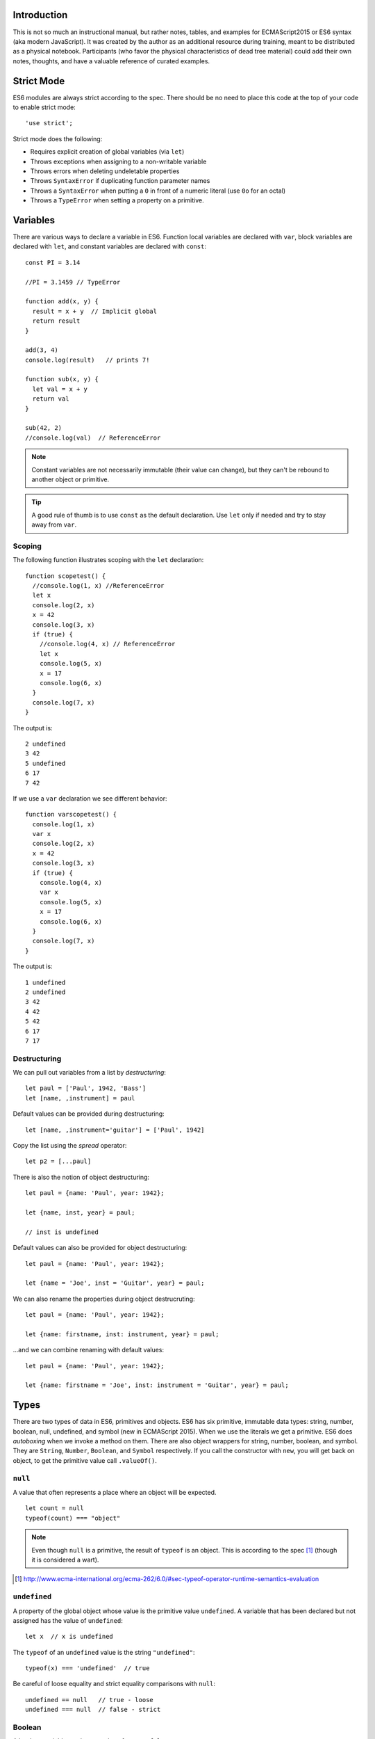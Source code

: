 Introduction
==============

This is not so much an instructional manual, but rather notes, tables, and
examples for ECMAScript2015 or ES6 syntax (aka modern JavaScript). It was
created by the author as an additional resource during training, meant to be
distributed as a physical notebook. Participants (who favor the physical
characteristics of dead tree material) could add their own notes, thoughts, and
have a valuable reference of curated examples.

Strict Mode
=============

ES6 modules are always strict according to the spec. There should be no need to
place this code at the top of your code to enable strict mode::

  'use strict';

Strict mode does the following:

* Requires explicit creation of global variables (via ``let``)
* Throws exceptions when assigning to a non-writable variable
* Throws errors when deleting undeletable properties
* Throws ``SyntaxError`` if duplicating function parameter names
* Throws a ``SyntaxError`` when putting a ``0`` in front of a numeric literal (use ``0o`` for an octal)
* Throws a ``TypeError`` when setting a property on a primitive.

Variables
=============

There are various ways to declare a variable in ES6. Function local variables
are declared with ``var``, block variables are declared with ``let``, and constant
variables are declared with ``const``::

  const PI = 3.14

  //PI = 3.1459 // TypeError

  function add(x, y) {
    result = x + y  // Implicit global
    return result
  }

  add(3, 4)
  console.log(result)   // prints 7!

  function sub(x, y) {
    let val = x + y
    return val
  }

  sub(42, 2)
  //console.log(val)  // ReferenceError

.. note::

  Constant variables are not necessarily immutable (their value can change), but
  they can't be rebound to another object or primitive.

.. tip::

  A good rule of thumb is to use ``const`` as the default declaration. Use
  ``let`` only if needed and try to stay away from ``var``.

Scoping
------------

The following function illustrates scoping with the ``let`` declaration::

  function scopetest() {
    //console.log(1, x) //ReferenceError
    let x
    console.log(2, x)
    x = 42
    console.log(3, x)
    if (true) {
      //console.log(4, x) // ReferenceError
      let x
      console.log(5, x)
      x = 17
      console.log(6, x)
    }
    console.log(7, x)
  }

The output is::

  2 undefined
  3 42
  5 undefined
  6 17
  7 42

If we use a ``var`` declaration we see different behavior::

  function varscopetest() {
    console.log(1, x)
    var x
    console.log(2, x)
    x = 42
    console.log(3, x)
    if (true) {
      console.log(4, x)
      var x
      console.log(5, x)
      x = 17
      console.log(6, x)
    }
    console.log(7, x)
  }

The output is::

  1 undefined
  2 undefined
  3 42
  4 42
  5 42
  6 17
  7 17

Destructuring
-------------

We can pull out variables from a list by *destructuring*:

::

  let paul = ['Paul', 1942, 'Bass']
  let [name, ,instrument] = paul

Default values can be provided during destructuring::

  let [name, ,instrument='guitar'] = ['Paul', 1942]

Copy the list using the *spread* operator::

  let p2 = [...paul]


There is also the notion of object destructuring::

  let paul = {name: 'Paul', year: 1942};

  let {name, inst, year} = paul;

  // inst is undefined


Default values can also be provided for object destructuring::

  let paul = {name: 'Paul', year: 1942};

  let {name = 'Joe', inst = 'Guitar', year} = paul;


We can also rename the properties during object destrucruting::

  let paul = {name: 'Paul', year: 1942};

  let {name: firstname, inst: instrument, year} = paul;


...and we can combine renaming with default values::

  let paul = {name: 'Paul', year: 1942};

  let {name: firstname = 'Joe', inst: instrument = 'Guitar', year} = paul;

Types
===============

There are two types of data in ES6, primitives and objects. ES6 has six
primitive, immutable data types: string, number, boolean, null, undefined, and
symbol (new in ECMAScript 2015). When we use the literals we get a primitive.
ES6 does *autoboxing* when we invoke a method on them. There are also object
wrappers for string, number, boolean, and symbol. They are ``String``, ``Number``,
``Boolean``, and ``Symbol`` respectively. If you call the constructor with ``new``,
you will get back on object, to get the primitive value call ``.valueOf()``.

``null``
----------

A value that often represents a place where an object will be expected.

::

   let count = null
   typeof(count) === "object"


.. note::

  Even though ``null`` is a primitive, the result of ``typeof`` is an object. This
  is according to the spec [#]_ (though it is considered a wart).

.. [#] http://www.ecma-international.org/ecma-262/6.0/#sec-typeof-operator-runtime-semantics-evaluation

``undefined``
----------------

A property of the global object whose value is the primitive value
``undefined``. A variable that has been declared but not assigned has the value
of ``undefined``::

  let x  // x is undefined

The ``typeof`` of an ``undefined`` value is the string ``"undefined"``::

  typeof(x) === 'undefined'  // true

Be careful of loose equality and strict equality comparisons with ``null``::

  undefined == null   // true - loose
  undefined === null  // false - strict



Boolean
----------

A boolean variable can have a value of ``true`` or ``false``.

We can coerce other values to booleans with the ``Boolean`` wrapper. Most values are truthy:


.. raw:: latex

   \Needspace{5\baselineskip}



..  longtable: format: {>{\hangindent=1em\hangafter=1\raggedright\arraybackslash }p{.6\textwidth} >{\hangindent=1em\hangafter=1\raggedright\arraybackslash }p{.3\textwidth}}

.. list-table:: Truthy and Falsey values
  :header-rows: 1

  * - Truthy
    - Falsey
  * - ``true``
    - ``false``
  * - Most objects
    - ``null``
  * -  ``1``
    - ``0`` or ``-0``
  * - ``"string"``
    - ``""`` (empty string)
  * - ``[]`` (empty list)
    -
  * - ``{}`` (empty object)
    -
  * - ``Boolean(new Boolean(false))``
    -

Note calling ``new Boolean(obj)`` (ie as a constructor) returns a ``Boolean``
object, whereas calling ``Boolean(obj)`` (as if it were a function) returns a
primitive ``true`` or ``false``. Also, note that coercing any object to a
boolean coerces to ``true``, even if the internal value was ``false``.

A common technique to get primitive boolean values is to use a *double negation*
rather than using ``Boolean``. This is not necessary in an ``if`` statement. But,
if you want to create a variable that holds a boolean value (or return one),
this trick can come in handy. The ``!`` (not operator) coerces the value to a
negated boolean, so if we apply it again, we should get the correct boolean
value::

  "" == false    // true
  "" === false   // false
  !!"" == false  // true
  !!"" === false // true



.. section 19.3


..  longtable: format: {p{.4\textwidth} p{.5\textwidth}}

.. list-table:: Boolean Properties
  :header-rows: 1

  * - Property
    - Description
  * - ``Boolean.length``
    - ``1``
  * - ``Boolean.prototype``
    - The ``Boolean`` prototype

..  longtable: format: {p{.4\textwidth} p{.5\textwidth}}


..  longtable: format: {>{\hangindent=1em\hangafter=1\raggedright\arraybackslash }p{.4\textwidth} >{\hangindent=1em\hangafter=1\raggedright\arraybackslash }p{.5\textwidth}}

.. list-table:: Boolean Prototype Methods
  :header-rows: 1

  * - Method
    - Description
  * - ``b.p.constructor()``
    - The ``Boolean`` object
  * - ``b.p.toString()``
    - String with value ``"true"`` or ``"false"``
  * - ``b.p.valueOf()``
    - Primitive boolean value

Objects
------

ES6 adds the ability to have object keys created from variable names::

  const name = 'Paul'
  const person = { name }  // like name: 'Paul'

If we want to include properties in another object, we can do a shallow *spread*::

  const p2 = { ...person, copy: true }

In addition there is support for *computed property keys*::

  const inst = 'Guitar'
  const person = {
    // like playsGuitar: true
    ['plays' + inst]: true
  }

There is also a shorthand for *method definition*::

  const account = {
     amount: 100,
     // old style
     add: function(amt) {
        this.amount += amt
     },
     // shorthand, no function
     remove(amt) {
      this.amount -= amt
     }
  }

Typically we would wrap these in a function to create the object::

  function getAccount(amount) {
    return {
       amount,
       add(amt) {
          this.amount += amt
       },
       // shorthand, no function
       remove(amt) {
        this.amount -= amt
       }
    }
  }

We can also define properties in an object::

  function getAccount(amount) {
    return {
       _amount: amount,
       get amount() {
         return this._amount
       },
       set amount(val) {
         this._amount = val
       }
    }
  }


``Object`` can be called as a constructor (with ``new``) and as a function. Both
behave the same and wrap what they were called with with an object.

Using the methods ``Object.defineProperties`` and ``Object.defineProperty``, we can set
properties using *data descriptors* or *accessor descriptors*.

An accessor descriptor allows us to create functions
(``get`` and ``set``) to define member access.  It looks like this::

  {
    configurable: false, // default
    enumerable: false,   // default
    get: getFunc, // function to get prop, default undefined
    set: setFunc, // function to set prop, default undefined
  }

A data descriptor allows us to create a value for a property and to set whether it is writeable.
It looks like this::

  {
    configurable: false, // default
    enumerable: false,   // default
    value: val           // default undefined
    writeable: false,    // default
  }

If ``configurable`` has the value of ``false``, then no value besides
``writeable`` can be changed with ``Object.defineProperty``. Also, the property
cannot be deleted.

The ``enumerable`` property determines if the property shows up in
``Object.keys()`` or a ``for ... in`` loop.

An example of a accessor descriptor::


  function Person(fname) {
    let name = fname;
    Object.defineProperty(this, 'name', {
      get: function() {
        // if you say this.name here
        // you will blow the stack
        if (name === 'Richard') {
          return 'Ringo';
        }
        return name;
    },
      set: function(n) {
        name = n
      }
    });
  }

  let p = new Person('Richard');

  console.log(p.name);  // writes 'Ringo'
  p.name = 'Fred';
  console.log(p.name);  // writes 'Fred'

These can be specified on classes as well::

  class Person {
    constructor(name) {
      this.name = name;
      Object.defineProperty(this, 'name', {
        get: function() {
          // if you say this.name here
          // you will blow the stack
          if (name === 'Richard') {
            return 'Ringo';
          }
          return name;
        },
        set: function(n) {
          name = n
        }
      });
    }
  }

The following tables list the properties of an object.

.. section 19.1

..  longtable: format: {>{\hangindent=1em\hangafter=1\raggedright\arraybackslash }p{.5\textwidth} >{\hangindent=1em\hangafter=1\raggedright\arraybackslash }p{.4\textwidth}}

.. list-table:: Object Properties
  :header-rows: 1

  * - Property
    - Description
  * - ``Object.prototype``
    - The objects prototype
  * - ``Object.prototype.__proto__``
    - value: ``null``

..  longtable: format: {p{.4\textwidth} p{.5\textwidth}}

..  longtable: format: {>{\hangindent=1em\hangafter=1\raggedright\arraybackslash }p{.5\textwidth} >{\hangindent=1em\hangafter=1\raggedright\arraybackslash }p{.4\textwidth}}

.. list-table:: Object Methods
  :header-rows: 1

  * - Method
    - Description
  * - ``Object.assign(target, ...sources)``
    - Copy properties from ``sources`` into ``target``
  * - ``Object.create(obj, [prop])``
    - Create a new object with ``prototype`` of ``obj`` and properties from ``prop``
  * - ``Object.defineProperties( obj, prop)``
    - Update properties of ``obj`` from ``prop``
  * - ``Object.defineProperty( obj, name, desc)``
    - Create a property named ``name`` on ``obj`` with descriptor ``desc``
  * - ``Object.freeze(obj)``
    - Prevents future changes to properties (adding of removing) of ``obj``. Strict mode throws errors, otherwise silent failure when trying to tweak properties later
  * - ``Object.getOwnProperty Descriptor(obj, name)``
    - Get the descriptor for ``name`` on ``obj``. Can't be in prototype chain.
  * - ``Object.getOwnProperty Descriptors( obj)``
    - Enumerate descriptors on ``obj`` that aren't in prototype chain.
  * - ``Object.getOwnProperty Names(obj)``
    - Return array of string of string properties found on ``obj`` that aren't in prototype chain
  * - ``Object.getOwnProperty Symbols(obj)``
    - Return array of symbols of symbol properties found on ``obj`` that aren't in prototype chain
  * - ``Object.getPrototypeOf( obj)``
    - Return the prototype of ``obj``
  * - ``Object.is(a, b)``
    - Boolean whether the values are the same. Doesn't coerce like ``==``. Also, unlike ``===``, doesn't treat ``-0`` equal to ``+0``, or ``NaN`` not equal to ``NaN``.
  * - ``Object.isExtensible(obj)``
    - Boolean whether the object can have properties added
  * - ``Object.isFrozen(obj)``
    - Boolean whether the object is frozen (frozen is also sealed and non-extensible)
  * - ``Object.isSealed(obj)``
    - Boolean whether the object is sealed (non-extensible, non-removable, but potentially writeable)
  * - ``Object.keys(obj)``
    - Enumerable properties given in ``for ... in`` loop that are not in prototype chain
  * - ``Object.preventExtensions( obj)``
    - No new properties directly (can be added to prototype), but can remove them
  * - ``Object.seal(obj)``
    - Prevent change of properties on an object. Note that the values can change.
  * - ``Object.setPrototypeOf(obj, proto)``
    - Set the ``prototype`` property of an object

..  longtable: format: {p{.4\textwidth} p{.5\textwidth}}
..  longtable: format: {>{\hangindent=1em\hangafter=1\raggedright\arraybackslash }p{.5\textwidth} >{\hangindent=1em\hangafter=1\raggedright\arraybackslash }p{.4\textwidth}}

.. list-table:: Object Prototype Methods
  :header-rows: 1

  * - Method
    - Description
  * - ``o.p.constructor()``
    - The ``Object`` constructor
  * - ``o.p.hasOwnProperty(prop)``
    - Boolean whether ``prop`` is a direct property of ``o`` (not in prototype chain)
  * - ``o.p.isPrototypeOf(obj)``
    - Boolean whether ``o`` exists in ``obj``'s prototype chain
  * - ``o.p.propertyIs Enumerable(property)``
    - Boolean whether property is enumerable
  * - ``o.p.toLocaleString()``
    - A string representing the object in locale
  * - ``o.p.toString()``
    - A string representing the object
  * - ``o.p.valueOf()``
    - Return primitive value


Numbers
========

``NaN``
---------

``NaN`` is a global property to represent *not a number*. This is the result of certain math failures,
such as the square root of a negative number. The function ``isNaN`` will test whether a value is ``NaN``.

``Infinity``
---------------

``Infinity`` is a global property to represent a very large number. There is also ``-Infinity`` for for a very large negative values.


You can specify whole number literals as integers, hex, octal, or binary numbers. There is also support
for creating float values. See the number types table.

..  longtable: format: {r l}

.. table:: Number types


  ================ ===========================
  Type             Example
  ================ ===========================
  Integer          ``14``
  Integer (Hex)    ``0xe``
  Integer (Octal)  ``0o16``
  Integer (Binary) ``0b1110``
  Float            ``14.0``
  Float            ``1.4e1``
  ================ ===========================

Called as a constructor (``new Number(obj)``), will return a ``Number`` object.
When called as a function (without ``new``), it will perform a type conversion to the primitive.

..  longtable: format: {>{\hangindent=1em\hangafter=1\raggedright\arraybackslash }p{.5\textwidth} >{\hangindent=1em\hangafter=1\raggedright\arraybackslash }p{.4\textwidth}}

.. list-table:: Number Properties
  :header-rows: 1

  * - Property
    - Description
  * - ``Number.EPSILON``
    - Smallest value between numbers ``2.220446049250313e-16``
  * - ``Number.MAX_SAFE_INTEGER``
    - Largest integer ``9007199254740991`` (``2^53 - 1``)
  * - ``Number.MAX_VALUE``
    - Largest number ``1.7976931348623157e+308``
  * - ``Number.MIN_SAFE_INTEGER``
    - Most negative integer ``-9007199254740991`` (``-(2^53 - 1)``)
  * - ``Number.MIN_VALUE``
    - Smallest number ``5e-324``
  * - ``Number.NEGATIVE_INFINITY``
    - Negative overflow ``-Infinity``
  * - ``Number.NaN``
    - Not a number value ``NaN``
  * - ``Number.POSITIVE_INFINITY``
    - Positive overflow
  * - ``Number.name``
    - value: ``Number``
  * - ``Number.prototype``
    - Prototype for ``Number`` constructor

..  longtable: format: {p{.4\textwidth} p{.5\textwidth}}

..  longtable: format: {>{\hangindent=1em\hangafter=1\raggedright\arraybackslash }p{.4\textwidth} >{\hangindent=1em\hangafter=1\raggedright\arraybackslash }p{.5\textwidth}}

.. list-table:: Number Methods
  :header-rows: 1

  * - Method
    - Description
  * - ``n.isFinite(val)``
    - Test if ``val`` is finite
  * - ``n.isInteger(val)``
    - Test if ``val`` is integer
  * - ``n.isNaN(val)``
    - Test if ``val`` is ``NaN``
  * - ``n.isSafeInteger(val)``
    - Test if ``val`` is integer between safe values
  * - ``n.parseFloat(s)``
    - Convert string, ``s`` to number (or ``NaN``)
  * - ``n.parseInt(s, [radix])``
    - Convert string, ``s`` to integer (or ``NaN``) for given base (``radix``)




..  longtable: format: {>{\hangindent=1em\hangafter=1\raggedright\arraybackslash }p{.5\textwidth} >{\hangindent=1em\hangafter=1\raggedright\arraybackslash }p{.4\textwidth}}

.. list-table:: Number Prototype Methods
  :header-rows: 1

  * - Method
    - Description
  * - ``n.p.constructor()``
    -
  * - ``n.p.toExponential( [numDigits])``
    - Return a string in exponential notation with ``numDigits`` of precision
  * - ``n.p.toFixed([digits])``
    - Return a string in fixed-point notation with ``digits`` of precision
  * - ``n.p.toLocaleString([locales, [options]])``
    - Return a string representation in locale sensitive notation
  * - ``n.p.toPrecision([numDigits])``
    - Return a string in fixed-point or exponential notation with ``numDigits`` of precision
  * - ``n.p.toString([radix])``
    - Return a string representation. ``radix`` can be between ``2`` and ``36`` for indicating the base
  * - ``n.p.valueOf()``
    - Return the primitive value of the number



``Math`` Library
------------------

ES6 has a built-in math library to perform common operations.

..  longtable: format: {>{\hangindent=1em\hangafter=1\raggedright\arraybackslash }p{.3\textwidth} >{\hangindent=1em\hangafter=1\raggedright\arraybackslash }p{.6\textwidth}}

.. list-table:: Math Properties
  :header-rows: 1

  * - Property
    - Description
  * - ``Math.E``
    - value: ``2.718281828459045``
  * - ``Math.LN10``
    - value: ``2.302585092994046``
  * - ``Math.LN2``
    - value: ``0.6931471805599453``
  * - ``Math.LOG10E``
    - value: ``0.4342944819032518``
  * - ``Math.LOG2E``
    - value: ``1.4426950408889634``
  * - ``Math.PI``
    - value: ``3.141592653589793``
  * - ``Math.SQRT1_2``
    - value: ``0.7071067811865476``
  * - ``Math.SQRT2``
    - value: ``1.4142135623730951``

..  longtable: format: {>{\hangindent=1em\hangafter=1\raggedright\arraybackslash }p{.3\textwidth} >{\hangindent=1em\hangafter=1\raggedright\arraybackslash }p{.6\textwidth}}

.. list-table:: Math Methods
  :header-rows: 1

  * - Method
    - Description
  * - ``Math.abs(n)``
    - Compute absolute value
  * - ``Math.acos(n)``
    - Compute arccosine
  * - ``Math.acosh(n)``
    - Compute hyperbolic arccosine
  * - ``Math.asin(n)``
    - Compute arcsine
  * - ``Math.asinh(n)``
    - Compute hyperbolic arcsine
  * - ``Math.atan(n)``
    - Compute arctangent
  * - ``Math.atan2(y, x)``
    - Compute arctangent of quotient
  * - ``Math.atanh(n)``
    - Compute hyperbolic arctangent
  * - ``Math.cbrt(n)``
    - Compute cube root
  * - ``Math.ceil(n)``
    - Compute the smallest integer larger than ``n``
  * - ``Math.clz32(n)``
    - Compute count of leading zeros
  * - ``Math.cos(n)``
    - Compute cosine
  * - ``Math.cosh(n)``
    - Compute hyperbolic cosine
  * - ``Math.exp(x)``
    - Compute e to the x
  * - ``Math.expm1(x)``
    - Compute e to the x minux 1
  * - ``Math.floor(n)``
    - Compute largest integer smaller than ``n``
  * - ``Math.fround(n)``
    - Compute nearest float
  * - ``Math.hypot(x, [y], [...)``
    - Compute hypotenuse (square root of sums)
  * - ``Math.imul(x, y)``
    - Compute integer product
  * - ``Math.log(n)``
    - Compute natural log
  * - ``Math.log10(n)``
    - Compute log base 10
  * - ``Math.log1p(n)``
    - Compute natural log of 1 + ``n``
  * - ``Math.log2(n)``
    - Compute log base 2
  * - ``Math.max(...)``
    - Compute maximum
  * - ``Math.min(...)``
    - Compute minimum
  * - ``Math.pow(x, y)``
    - Compute x to the y power
  * - ``Math.random()``
    - Random number between 0 and 1
  * - ``Math.round(n)``
    - Compute nearest integer
  * - ``Math.sign(n)``
    - Return ``-1``, ``0``, or ``1`` for negative, zero, or positive value of ``n``
  * - ``Math.sin(n)``
    - Compute sine
  * - ``Math.sinh(n)``
    - Compute hyperbolic sine
  * - ``Math.sqrt(n)``
    - Compute square root
  * - ``Math.tan(n)``
    - Compute tangent
  * - ``Math.tanh(n)``
    - Compute hyperbolic tangent
  * - ``Math.trunc(b)``
    - Compute integer value without decimal

Built-in Types
==============

Strings
-------

ES6 strings are series of UTF-16 code units. A string literal can be created with single or double quotes::

  let n1 = 'Paul'
  let n2 = "John"

To make long strings you can use to backslash to signify that the string continues on the following line::

  let longLine = "Lorum ipsum \
  fooish bar \
  the end"

Alternatively the ``+`` operator allows for string concatenation::

  let longLine = "Lorum ipsum " +
  "fooish bar " +
  "the end"


Template Strings
----------------

Using backticks, you can create *template strings*. These allow for interpolation::

  let name = 'Paul';
  let instrument = 'bass';

  var `Name: ${name} plays: ${instrument}`

Note that template strings can be multi-line::

  `Starts here
  and ends here`

Raw Strings
-----------

If you need strings with backslashes in them, you can escape the backslash with
a backslash (``/``) or you can use *raw* strings::

  String.raw `This is a backslash: \
  and this is the newline character: \n`

Methods
-------


.. section 21.1

..  longtable: format: {>{\hangindent=1em\hangafter=1\raggedright\arraybackslash }p{.3\textwidth} >{\hangindent=1em\hangafter=1\raggedright\arraybackslash }p{.6\textwidth}}

.. list-table:: String Properties
  :header-rows: 1

  * - Property
    - Description
  * - ``String.length``
    - value: ``1``
  * - ``String.name``
    - value: ``String``
  * - ``String.prototype``
    - Prototype for ``String`` constructor

..  longtable: format: {>{\hangindent=1em\hangafter=1\raggedright\arraybackslash }p{.5\textwidth} >{\hangindent=1em\hangafter=1\raggedright\arraybackslash }p{.4\textwidth}}

.. list-table:: Static String Methods
  :header-rows: 1

  * - Method
    - Description
  * - ``String.fromCharCode(n1, ...)``
    - Return string containing characters from Unicode values ``n1``
  * - ``String.fromCodePoint(n1, ...)``
    - Return string containing characters from Unicode points ``n1``
  * - ``String.raw``
    - Create a raw template string (follow this by your string surrounded by back ticks)


..  longtable: format: {>{\hangindent=1em\hangafter=1\raggedright\arraybackslash }p{.4\textwidth} >{\hangindent=1em\hangafter=1\raggedright\arraybackslash }p{.5\textwidth}}

.. list-table:: String Prototype Methods
  :header-rows: 1

  * - Method
    - Description
  * - ``s.p.anchor(aName)``
    - Return ``<a name="aName">s</a>``
  * - ``s.p.big()``
    - Return ``<big>s</big>``
  * - ``s.p.blink()``
    - Return ``<blink>s</blink>``
  * - ``s.p.bold()``
    - Return ``<b>s</b>``
  * - ``s.p.charAt(idx)``
    - Return string with character at ``idx``. Empty string if invalid index
  * - ``s.p.charCodeAt(idx)``
    - Return integer between 0 and 65535 for the UTF-16 code. ``NaN`` if invalid index
  * - ``s.p.codePointAt(idx)``
    - Return integer value for Unicode code point. ``undefined`` if invalid index
  * - ``s.p.concat(s1, ...)``
    - Return concatenation of strings
  * - ``s.p.constructor()``
    - String constructor
  * - ``s.p.endsWith(sub, [length])``
    - Boolean if ``s`` (limited to ``length`` size) ends with ``sub``
  * - ``s.p.fixed()``
    - Return ``<tt>s</tt>``
  * - ``s.p.fontcolor(c)``
    - Return ``<font color="c">s</font>``
  * - ``s.p.fontsize(num)``
    - Return ``<font size="num">s</font>``
  * - ``s.p.includes(sub, [start])``
    - Boolean if ``sub`` found in ``s`` from ``start``
  * - ``s.p.indexOf(sub, [start])``
    - Index of ``sub`` in ``s`` starting from ``start``. ``-1`` if not found
  * - ``s.p.italics()``
    - Return ``<i>s</i>``
  * - ``s.p.lastIndexOf(sub, start)``
    - Return index of ``sub`` starting from rightmost ``start`` characters (default ``+Infinity``). ``-1`` if not found
  * - ``s.p.link(url)``
    - Return ``<a href="url">s</a>``
  * - ``s.p.localeCompare( other, [locale, [option])``
    - Return ``-1``, ``0``, or ``1`` ``s`` comes before ``other``, is equal to, or after
  * - ``s.p.match(reg)``
    - Return an array with the whole match in index 0, remaining entries correspond to parentheses
  * - ``s.p.normalize([unf])``
    - Return the Unicode Normalization Form of a string. ``unf`` can be ``"NFC"``, ``"NFD"``, ``"NFKC"``, or ``"NFKD"``
  * - ``s.p.repeat(num)``
    - Return ``s`` concatenated with itself ``num`` times
  * - ``s.p.replace(this, that)``
    - Return a new string with replacing ``this`` with ``that``. ``this`` can be a regular expression or a string. ``that``
      can be a string or a function that takes ``match``, a parameter for every parenthesized match, an index offset for the
      match, and the original string. It returns a new value.
  * - ``s.p.search(reg)``
    - Return the index where the regular expression first matches ``s`` or ``-1``
  * - ``s.p.slice(start, [end])``
    - Return string sliced at half open interval including ``start`` and up to be not including ``end``. Negative values mean
      ``s.length - val``
  * - ``s.p.small()``
    - Return ``<small>s</small>``
  * - ``s.p.split([sep, [limit]])``
    - Return array with string broken into substrings around ``sep``. ``sep`` may be a regular expression. ``limit`` determines the number of splits in the result. If the regular expression contains parentheses, then the matched portions are also included in the result. Use ``s.join`` to undo
  * - ``s.p.startsWith(sub, [pos])``
    - Boolean if ``s`` (beginning at ``pos`` index) starts with ``sub``
  * - ``s.p.strike()``
    - Return ``<string>s</strike>``
  * - ``s.p.sub()``
    - Return ``<sub>s</sub>``
  * - ``s.p.substr(pos, [length])``
    - Return substring starting at ``pos`` index (can be negative). ``length`` is the number of characters to include.
  * - ``s.p.substring(start, [end])``
    - Return slice of string including ``start`` going up to be not including ``end`` (half-open). Negative values not allowed.
  * - ``s.p.sup()``
    - Return ``<sup>s</sup>``
  * - ``s.p.toLocaleLowerCase()``
    - Return lower case value according to local
  * - ``s.p.toLocaleUpperCase()``
    - Return upper case value according to local
  * - ``s.p.toLowerCase()``
    - Return lower case value
  * - ``s.p.toString()``
    - Return string representation
  * - ``s.p.toUpperCase()``
    - Return upper case value
  * - ``s.p.trim()``
    - Return string with leading and trailing whitespace removed
  * - ``s.p.trimLeft()``
    - Return string with leading whitespace removed
  * - ``s.p.trimRight()``
    - Return string with trailing whitespace removed
  * - ``s.p.valueOf()``
    - Return primitive value of string representation
  * - ``s.p[@@iterator]()``
    - Return an iterator for the string. Calling ``.next()`` on the iterator returns code points

.. note::

  Many of the HTML generating methods create markup that is not compatible with HTML5.



Arrays
------

ES6 arrays can be created with the literal syntax or by calling the ``Array`` constructor::

  let people = ['Paul', 'John', 'George']
  people.push('Ringo')

Arrays need not be dense::

  people[6] = 'Billy'

  console.log(people)
  //["Paul", "John", "George", "Ringo", 6: "Billy"]

The ``indexOf`` method is useful for checking membership on arrays::

  people.indexOf('Yoko')   // -1

If we need the index number during iteration, the ``entries`` method gives us a list of index, item pairs::

  for (let [i, name] of people.entries()) {
    console.log(`${i} - ${name}`);
  }

  // Output
  // 0 - Paul
  // 1 - John
  // 2 - George
  // 3 - Ringo
  // 4 - undefined
  // 5 - undefined
  // 6 - Billy

We can do index operations on arrays::

  let paul = people[0];

Note that index operations do not support negative index values::

  people[-1]; // undefined, not Billy

In ES6 we can subclass ``Array``::

  class PostiveArray extends Array {
    push(val) {
      if (val >  0) {
        super(val);
      }
    }
  }


You can *slice* arrays using the ``slice`` method. Note that the slice returns an array, even
if it has a single item. Note that the ``slice`` method can take negative indices::

  people.slice(1, 2)  // ['John']
  people.slice(-1)    // ['Billy']
  people.slice(3)     // ["Ringo", undefined × 2, "Billy"]


..  longtable: format: {p{.4\textwidth} p{.5\textwidth}}

..  longtable: format: {>{\hangindent=1em\hangafter=1\raggedright\arraybackslash }p{.4\textwidth} >{\hangindent=1em\hangafter=1\raggedright\arraybackslash }p{.5\textwidth}}

.. list-table:: Array Properties
  :header-rows: 1

  * - Property
    - Description
  * - ``Array.length``
    - value: ``1``
  * - ``Array.name``
    - value: ``Array``
  * - ``Array.prototype``
    - Prototype for ``Array`` constructor

..  longtable: format: {p{.4\textwidth} p{.5\textwidth}}

..  longtable: format: {>{\hangindent=1em\hangafter=1\raggedright\arraybackslash }p{.4\textwidth} >{\hangindent=1em\hangafter=1\raggedright\arraybackslash }p{.5\textwidth}}

.. list-table:: Array Methods
  :header-rows: 1

  * - Method
    - Description
  * - ``Array.from(iter, [func, [this]])``
    - Return a new ``Array`` from an iterable. ``func`` will be called on every item. ``this`` is a value to use for ``this`` when executing ``func``.
  * - ``Array.isArray(item)``
    - Return boolean if ``item`` is an ``Array``
  * - ``Array.of(val, [..., valN])``
    - Return ``Array`` with values. Integer values are inserted, whereas ``Array(3)``, creates an ``Array`` with three slots.

..  longtable: format: {p{.4\textwidth} p{.5\textwidth}}

..  longtable: format: {>{\hangindent=1em\hangafter=1\raggedright\arraybackslash }p{.4\textwidth} >{\hangindent=1em\hangafter=1\raggedright\arraybackslash }p{.5\textwidth}}

.. list-table:: Array Prototype Methods
  :header-rows: 1

  * - Method
    - Description
  * - ``a.p.concat(val, [..., valN])``
    - Return a new ``Array``, with values inserted. If value is array, the items are appended
  * - ``a.p.copyWithin(target, [start, [end]])``
    - Return ``a`` mutated with items from ``start`` to ``end`` shallow copied into index ``target``
  * - ``a.p.entries()``
    - Return array iterator
  * - ``a.p.every(func, [this])``
    - Return boolean if ``func(item, [idx, [a]])`` is true for every item in array (``idx`` is the index, and ``a`` is the array). ``this`` is the value of ``this`` for the function
  * - ``a.p.fill(val, [start, [end]])``
    - Return ``a`` mutated, with ``val`` inserted from ``start`` index up to but not including ``end`` index. Index values may be negative
  * - ``a.p.filter(func, [this])``
    - Return a new array of items from ``a`` where predicate ``func(item, [idx, [a]])`` is true. ``this`` is the value of ``this`` for the function
  * - ``a.p.find(func, [this])``
    - Return first item (or ``undefined``) from ``a`` where predicate ``func(item, [idx, [a]])`` is true. ``this`` is the value of ``this`` for the function
  * - ``a.p.findIndex(func, [this])``
    - Return first index (or ``-1``) from ``a`` where predicate ``func(item, [idx, [a]])`` is true. ``this`` is the value of ``this`` for the function
  * - ``a.p.forEach(func, [this])``
    - Return ``undefined``. Apply ``func(item, [idx, [a]])`` to every item of ``a``. ``this`` is the value of ``this`` for the function
  * - ``a.p.includes(val, [start])``
    - Return a boolean if ``a`` contains ``val`` starting from ``start`` index
  * - ``a.p.indexOf(val, [start])``
    - Return first index (or ``-1``) of ``val`` in ``a``, starting from ``start`` index
  * - ``a.p.join([sep])``
    - Return string with ``sep`` (default ``','``) inserted between items
  * - ``a.p.keys()``
    - Return iterator of index values (doesn't skip sparse values)
  * - ``a.p.lastIndexOf(val, [start])``
    - Return last index (or ``-1``) of ``val`` in ``a``, searching backwards from ``start`` index
  * - ``a.p.map(func, [this])``
    - Return new array with ``func(item, [idx, [a]])`` called on every item of ``a``. ``this`` is the value of ``this`` for the function
  * - ``a.p.pop()``
    - Return last item (or ``undefined``) of ``a`` (mutates ``a``)
  * - ``a.p.push(val, [..., valN])``
    - Return new length of ``a``. Add values to end of ``a``
  * - ``a.p.reduce(func, [init])``
    - Return results of reduction. Call ``func(accumulator, val, idx, a)`` for every item. If ``init`` is provided, ``accumulator`` is set to it initially, otherwise ``accumulator`` is first item of ``a``.
  * - ``a.p.reduceRight(func, [init])``
    - Return results of reduction applied backwards
  * - ``a.p.reverse()``
    - Return and mutate ``a`` in reverse order
  * - ``a.p.shift()``
    - Return and remove first item from ``a`` (mutates ``a``)
  * - ``a.p.slice([start, [end]])``
    - Return shallow copy of ``a`` from ``start`` up to but not including ``end``. Negative index values allowed
  * - ``a.p.some(func, [this])``
    - Return boolean if ``func(item, [idx, [a]])`` is true for any item in array (``idx`` is the index, and ``a`` is the array). ``this`` is the value of ``this`` for the function
  * - ``a.p.sort([func])``
    - Return and mutate sorted ``a``. Can use ``func(a, b)`` which returns ``-1``, ``0``, or ``1``
  * - ``a.p.splice(start, [deleteCount, [item1, ..., itemN]])``
    - Return array with deleted objects. Mutate ``a`` at index ``start``, remove ``deleteCount`` items, and insert ``items``.
  * - ``a.p.toLocaleString( [locales, [options]])``
    - Return a string representing array in locales
  * - ``a.p.toString()``
    - Return a string representing array in locales
  * - ``a.p.unshift([item1, ... itemN])``
    - Return length of ``a``. Mutate ``a`` by inserting elements in front of ``a``. (Will be in same order as appearing in call)
  * - ``a.p.values()``
    - Return iterator with items in ``a``

ArrayBuffers
------------

An ``ArrayBuffer`` holds generic byte based data. To manipulate the contents, we
point a view (typed arrays or data views) at certain locations::

  let ab = new ArrayBuffer(3)
  let year = new Uint16Array(ab, 0, 1)
  let age = new Uint8Array(ab, 2, 1)
  year[0] = 1942
  age[0] = 42

..  longtable: format: {p{.4\textwidth} p{.5\textwidth}}

..  longtable: format: {>{\hangindent=1em\hangafter=1\raggedright\arraybackslash }p{.4\textwidth} >{\hangindent=1em\hangafter=1\raggedright\arraybackslash }p{.5\textwidth}}

.. list-table:: ArrayBuffer Properties
  :header-rows: 1

  * - Property
    - Description
  * - ``ArrayBuffer.length``
    - ``1``
  * - ``ArrayBuffer.prototype``
    - The ``ArrayBuffer`` prototype


..  longtable: format: {>{\hangindent=1em\hangafter=1\raggedright\arraybackslash }p{.4\textwidth} >{\hangindent=1em\hangafter=1\raggedright\arraybackslash }p{.5\textwidth}}

.. list-table:: ArrayBuffer Prototype Methods
  :header-rows: 1

  * - Method
    - Description
  * - ``a.p.constructor()``
    - The ``ArrayBuffer`` object
  * - ``a.p.slice(begin, [end])``
    - Return a new ``ArrayBuffer`` with copy of ``a`` from ``begin`` up to but not including ``n``

TypedArrays
-----------

ES6 supports various flavors of *typed arrays*. These hold binary data, rather than ES6 objects::

  let size = 3;
  let primes = new Int8Array(size);
  primes[0] = 2;
  primes[1] = 3;
  primes[2] = 5;  // size now 3
  primes[3] = 7;  // full! ignored
  console.log(primes) // Int8Array [ 2, 3, 5 ]

There are a few differences from normal arrays:

* Items have the same type
* The array is contiguous
* It is initialized with zeros

To put a typed array into a normal array, we can use the *spread* operator::

  let normal = [...primes]

..  longtable: format: {>{\hangindent=1em\hangafter=1\raggedright\arraybackslash }p{.35\textwidth} >{\hangindent=1em\hangafter=1\raggedright\arraybackslash }p{.1\textwidth} >{\hangindent=1em\hangafter=1\raggedright\arraybackslash }p{.25\textwidth} >{\hangindent=1em\hangafter=1\raggedright\arraybackslash }p{.1\textwidth} }

.. list-table:: Typed Arrays
     :header-rows: 1

     * - Type
       - Size (bytes)
       - Desctription
       - C type
     * - ``Int8Array``
       - 1
       - signed integer
       - ``int8_t``
     * - ``Uint8Array``
       - 1
       - unsigned integer
       - ``uint8_t``
     * - ``Uint8ClampedArray``
       - 1
       - unsigned integer
       - ``uint8_t``
     * - ``Int16Array``
       - 2
       - signed integer
       - ``int16_t``
     * - ``Uint16Array``
       - 2
       - unsigned integer
       - ``unint16_t``
     * - ``Int32Array``
       - 4
       - signed integer
       - ``int32_t``
     * - ``Uint32Array``
       - 4
       - unsigned integer
       - ``unint32_t``
     * - ``Float32Array``
       - 4
       - 32 bit floating point
       - ``float``
     * - ``Float64Array``
       - 8
       - 64 bit floating point
       - ``float``

The following ``Array`` methods are missing: ``push``, ``pop``, ``shift``, ``splice``, and ``unshift``.

There are also two extra methods found on ``TypedArrays``

..  longtable: format: {p{.4\textwidth} p{.5\textwidth}}

..  longtable: format: {>{\hangindent=1em\hangafter=1\raggedright\arraybackslash }p{.4\textwidth} >{\hangindent=1em\hangafter=1\raggedright\arraybackslash }p{.5\textwidth}}

.. list-table:: TypedArray Prototype Methods
  :header-rows: 1

  * - Method
    - Description
  * - ``t.p.set(array, [offset])``
    - Return ``undefined``. Copy ``array`` into ``t`` at ``offset`` location
  * - ``t.p.subarray(start, [end])``
    - Return ``TypeArray`` with view of data in ``t`` starting at position ``start`` up to but not including ``end``. Note that the ``t`` and the new object share the data.

Data Views
----------

A ``DataView`` is another interface for interacting with an ``ArrayBuffer``. If you need control over endianness, you should use this rather than a typed array.

::

   let buf = new ArrayBuffer(2)
   let dv = new DataView(buf)
   let littleEndian = true;
   let offset = 0
   dv.setInt16(offset, 512, littleEndian)

   let le = dv.getInt16(offset, littleEndian) //512

   let be = dv.getInt16(offset) // Big endian 2



The constructor supports a buffer and option offset and length::

  new DataView(buffer, [offset, [length]])


..  longtable: format: {>{\hangindent=1em\hangafter=1\raggedright\arraybackslash }p{.5\textwidth} >{\hangindent=1em\hangafter=1\raggedright\arraybackslash }p{.4\textwidth}}

.. list-table:: DataView Properties
  :header-rows: 1

  * - Property
    - Description
  * - ``DataView.name``
    - ``DataView``
  * - ``DataView.prototype``
    - ``DataView`` constructor
  * - ``DataView.prototype.buffer``
    - The underlying ``ArrayBuffer``
  * - ``DataView.prototype.byteLength``
    - The length of the view
  * - ``DataView.prototype.byteOffset``
    - The offset of the view

.. raw:: latex

   \Needspace{5\baselineskip}



..  longtable: format: {>{\hangindent=1em\hangafter=1\raggedright\arraybackslash }p{.5\textwidth} >{\hangindent=1em\hangafter=1\raggedright\arraybackslash }p{.4\textwidth}}

.. list-table:: DataView Prototype Methods
  :header-rows: 1

  * - Method
    - Description
  * - ``d.p.getFloat32(offset, [littleEndian])``
    - Retrieve signed 32-bit float from ``offset``. If ``littleEndian`` is ``true`` use litte endian format
  * - ``d.p.getFloat64(offset, [littleEndian])``
    - Retrieve signed 64-bit float from ``offset``. If ``littleEndian`` is ``true`` use litte endian format
  * - ``d.p.getInt16(offset, [littleEndian])``
    - Retrieve signed 16-bit integer from ``offset``. If ``littleEndian`` is ``true`` use litte endian format
  * - ``d.p.getInt32(offset, [littleEndian])``
    - Retrieve signed 32-bit integer from ``offset``. If ``littleEndian`` is ``true`` use litte endian format
  * - ``d.p.getInt8(offset, [littleEndian])``
    - Retrieve signed 8-bit integer from ``offset``. If ``littleEndian`` is ``true`` use litte endian format
  * - ``d.p.getUint16(offset, [littleEndian])``
    - Retrieve unsigned 16-bit integer from ``offset``. If ``littleEndian`` is ``true`` use litte endian format
  * - ``d.p.getUint32(offset, [littleEndian])``
    - Retrieve unsigned 32-bit integer from ``offset``. If ``littleEndian`` is ``true`` use litte endian format
  * - ``d.p.getUint8(offset, [littleEndian])``
    - Retrieve unsigned 8-bit integer from ``offset``. If ``littleEndian`` is ``true`` use litte endian format
  * - ``d.p.setFloat32(offset, value, [littleEndian])``
    - Set signed 32-bit float ``value`` at ``offset``. If ``littleEndian`` is ``true`` use litte endian format
  * - ``d.p.setFloat64(offset, value, [littleEndian])``
    - Set signed 64-bit float ``value`` at ``offset``. If ``littleEndian`` is ``true`` use litte endian format
  * - ``d.p.setInt16(offset, value, [littleEndian])``
    - Set signed 16-bit integer ``value`` at ``offset``. If ``littleEndian`` is ``true`` use litte endian format
  * - ``d.p.setInt32(offset, value, [littleEndian])``
    - Set signed 32-bit integer ``value`` at ``offset``. If ``littleEndian`` is ``true`` use litte endian format
  * - ``d.p.setInt8(offset, value, [littleEndian])``
    - Set signed 8-bit integer ``value`` at ``offset``. If ``littleEndian`` is ``true`` use litte endian format
  * - ``d.p.setUint16(offset, value, [littleEndian])``
    - Set unsigned 16-bit integer ``value`` at ``offset``. If ``littleEndian`` is ``true`` use litte endian format
  * - ``d.p.setUint32(offset, value, [littleEndian])``
    - Set unsigned 32-bit integer ``value`` at ``offset``. If ``littleEndian`` is ``true`` use litte endian format
  * - ``d.p.setUint8(offset, value, [littleEndian])``
    - Set unsigned 8-bit integer ``value`` at ``offset``. If ``littleEndian`` is ``true`` use litte endian format

Date
----

Options for ``Date``. To get the current time simply use::

  let now = new Date();

If an integer is provided, you will get the seconds from the Unix epoch::

  let msPast1970 = 1
  let groovyTime = new Date(msPast1970)

  // Wed Dec 31 1969 17:00:00 GMT-0700 (MST)

The ES6 spec only supports a variant of ISO8601, but in practice  a string in RFC 2822/1123 is also supported::

  let modern = new Date("Tue, 14 Mar 2017 14:59:59 GMT")


Finally, the ``Date`` constructor allows us to specify the year, month, date, hours, minutes, seconds, and milliseconds::

  let piDay = new Date(2017, 3, 14)

Dates created with the constructor are in the local time. To create a ``Date`` in UTC, use the ``Date.UTC`` method.

.. note::

  An RFC 2822/RFC 1123 string is a human readable string that looks like::

    "Tue, 14 Mar 2017 14:59:59 GMT"

  The ``toUTCString`` method will give you this string.



.. note::

  ISO 8601 in ES6 is specified like this::

    YYYY-MM-DDTHH:mm:ss.sssZ

  There is a ``toISOString`` method on ``Date`` that will return this format.

..  longtable: format: {>{\hangindent=1em\hangafter=1\raggedright\arraybackslash }p{.4\textwidth} >{\hangindent=1em\hangafter=1\raggedright\arraybackslash }p{.5\textwidth}}

  .. list-table:: ISO 8601 Fields
     :header-rows: 1

     * - Field
       - Description
     * - ``YYYY``
       - Year from ``0000`` to ``9999``
     * - ``MM``
       - Month from ``01`` to ``12``
     * - ``DD``
       - Day of month from ``01`` to ``31``
     * - ``T``
       - Literal ``T`` to indicate time section is starting
     * - ``mm``
       - Minutes from ``00`` to ``59``
     * - ``ss``
       - Seconds from ``00`` to ``59``
     * - `.`
       - Literal ``.`` to indicate milliseconds section
     * - ``sss``
       - Milliseconds from ``000`` to ``999``
     * - ``Z``
       - Time zone, either ``Z`` for UTC, or ``+HH:mm`` or ``-HH:mm``



..  longtable: format: {p{.4\textwidth} p{.5\textwidth}}

..  longtable: format: {>{\hangindent=1em\hangafter=1\raggedright\arraybackslash }p{.4\textwidth} >{\hangindent=1em\hangafter=1\raggedright\arraybackslash }p{.5\textwidth}}

.. list-table:: Date Properties
  :header-rows: 1

  * - Property
    - Description
  * - ``Date.name``
    - ``Date``
  * - ``Date.prototype``
    - ``Date`` constructor

..  longtable: format: {p{.4\textwidth} p{.5\textwidth}}

..  longtable: format: {>{\hangindent=1em\hangafter=1\raggedright\arraybackslash }p{.4\textwidth} >{\hangindent=1em\hangafter=1\raggedright\arraybackslash }p{.5\textwidth}}

.. list-table:: Date Methods
  :header-rows: 1

  * - Method
    - Description
  * - ``d.UTC(year, month, [day, [hour, [minute, [second, [millisecond]]]]])``
    - Return milliseconds since Unix epoch from UTC time specified
  * - ``d.now()``
    - Return milliseconds since Unix epoch
  * - ``d.parse(str)``
    - Return milliseconds since Unix epoch for ISO 8601 string

..  longtable: format: {p{.4\textwidth} p{.5\textwidth}}

..  longtable: format: {>{\hangindent=1em\hangafter=1\raggedright\arraybackslash }p{.4\textwidth} >{\hangindent=1em\hangafter=1\raggedright\arraybackslash }p{.5\textwidth}}

.. list-table:: Date Prototype Methods
  :header-rows: 1

  * - Method
    - Description
  * - ``d.p.getDate()``
    - Return day of month, number between ``1`` and ``31``
  * - ``d.p.getDay()``
    - Return day of the week (``0`` is Sunday).
  * - ``d.p.getFullYear()``
    - Return year, number between ``0`` and ``9999``
  * - ``d.p.getHours()``
    - Return hour, number between ``0`` and ``23``
  * - ``d.p.getMilliseconds()``
    - Return milliseconds, number between ``0`` and ``999``
  * - ``d.p.getMinutes()``
    - Return minutes, number between ``0`` and ``59``
  * - ``d.p.getMonth()``
    - Return month, number between ``0`` (Jan) and ``11`` (Dec)
  * - ``d.p.getSeconds()``
    - Return seconds, number between ``0`` and ``59``
  * - ``d.p.getTime()``
    - Return milliseconds since Unix epoch
  * - ``d.p.getTimezoneOffset()``
    - Return timezone offset in minutes
  * - ``d.p.getUTCDate()``
    - Return UTC day of month, number between ``1`` and ``31``
  * - ``d.p.getUTCDay()``
    - Return UTC day of the week (``0`` is Sunday).
  * - ``d.p.getUTCFullYear()``
    - Return UTC year, number between ``0`` and ``9999``
  * - ``d.p.getUTCHours()``
    - Return hour, number between ``0`` and ``23``
  * - ``d.p.getUTCMilliseconds()``
    - Return UTC milliseconds, number between ``0`` and ``999``
  * - ``d.p.getUTCMinutes()``
    - Return UTCminutes, number between ``0`` and ``59``
  * - ``d.p.getUTCMonth()``
    - Return UTCmonth, number between ``0`` (Jan) and ``11`` (Dec)
  * - ``d.p.getUTCSeconds()``
    - Return UTC seconds, number between ``0`` and ``59``
  * - ``d.p.getYear()``
    - Broken year implementation, use ``getFullYear``
  * - ``d.p.setDate(num)``
    - Return milliseconds after Unix epoch after mutating day of month
  * - ``d.p.setFullYear(year, [month, [day]])``
    - Return milliseconds after Unix epoch after mutating day values
  * - ``d.p.setHours(hours, [min, [sec, [ms]]])``
    - Return milliseconds after Unix epoch after mutating time values
  * - ``d.p.setMilliseconds(ms)``
    - Return milliseconds after Unix epoch after mutating ms value
  * - ``d.p.setMinutes(min, [sec, [ms]])``
    - Return milliseconds after Unix epoch after mutating time values
  * - ``d.p.setMonth(month, [day])``
    - Return milliseconds after Unix epoch after mutating day values
  * - ``d.p.setSeconds(sec, [ms])``
    - Return milliseconds after Unix epoch after mutating time values
  * - ``d.p.setTime(epoch)``
    - Return milliseconds after Unix epoch after mutating time value
  * - ``d.p.setUTCDate(num)``
    - Return milliseconds after Unix epoch after mutating day of month
  * - ``d.p.setUTCFullYear(year, [month, [day]])``
    - Return milliseconds after Unix epoch after mutating day values
  * - ``d.p.setUTCHours(hours, [min, [sec, [ms]]])``
    - Return milliseconds after Unix epoch after mutating time values
  * - ``d.p.setUTCMilliseconds( ms)``
    - Return milliseconds after Unix epoch after mutating ms value
  * - ``d.p.setUTCMinutes(min, [sec, [ms]])``
    - Return milliseconds after Unix epoch after mutating time values
  * - ``d.p.setUTCMonth(month, [day])``
    - Return milliseconds after Unix epoch after mutating day values
  * - ``d.p.setUTCSeconds(sec, [ms])``
    - Return milliseconds after Unix epoch after mutating time values
  * - ``d.p.setYear(year)``
    - Broken year implementation, use ``setFullYear``
  * - ``d.p.toDateString()``
    - Return human readable of date in American English
  * - ``d.p.toGMTString()``
    - Broken, use ``toUTCString``
  * - ``d.p.toISOString()``
    - Return date string in ISO 8601 form
  * - ``d.p.toJSON()``
    - Return date JSON string form (ISO 8601)
  * - ``d.p.toLocaleDateString( [locales, [options]])``
    - Return string of date portion in locale
  * - ``d.p.toLocaleString( [locales, [options]])``
    - Return string of date and time in locale
  * - ``d.p.toLocaleTimeString( [locales, [options]])``
    - Return string of time in locale
  * - ``d.p.toString()``
    - Return a string representation in American English
  * - ``d.p.toTimeString()``
    - Return a string representation of time portion in American English
  * - ``d.p.toUTCString()``
    - Return (usually RFC-1123 formatted) version of string in UTC timezone
  * - ``d.p.valueOf()``
    - Return milliseconds after Unix epoch

Maps
----

Maps do not have prototypes (like objects do) that could collide with your keys.
Objects only support strings or symbols as keys, whereas maps support any type for keys
(functions, objects, or primitives). Another benefit of maps is that you can
easily get the length with the ``size`` property. To get the length of an object,
you need to iterate over it.

Should you use an object or a map? If you need record type data, use an object. For
hashlike collections that you need to mutate and iterate over, choose a map.

A ``Map`` can be created simply by calling the constructor, or by passing an iterable of key value pairs.

::

  let instruments = new Map([['Paul', 'Bass'],
     ['John', 'Guitar']]);
  instruments.set('George', 'Guitar');

  instruments.has("Ringo");  // false
  for (let [name, inst] of instruments) {
    console.log(`${name} - ${inst}`);
  }

.. map methods



..  longtable: format: {p{.4\textwidth} p{.5\textwidth}}

..  longtable: format: {>{\hangindent=1em\hangafter=1\raggedright\arraybackslash }p{.4\textwidth} >{\hangindent=1em\hangafter=1\raggedright\arraybackslash }p{.5\textwidth}}

.. list-table:: Map Properties
  :header-rows: 1

  * - Property
    - Description
  * - ``Map.name``
    - ``Map``
  * - ``Map.prototype``
    - Constructor prototype for ``Map``
  * - ``Map.prototype.size``
    - Return number of items in map

..  longtable: format: {p{.4\textwidth} p{.5\textwidth}}

..  longtable: format: {>{\hangindent=1em\hangafter=1\raggedright\arraybackslash }p{.4\textwidth} >{\hangindent=1em\hangafter=1\raggedright\arraybackslash }p{.5\textwidth}}

.. list-table:: Map Prototype Methods
  :header-rows: 1

  * - Method
    - Description
  * - ``m.p.clear()``
    - Return ``undefined``. Remove all items from ``m`` (mutates ``m``)
  * - ``m.p.delete(key)``
    - Return boolean if ``key`` was in ``m``. Mutates ``m`` and removes it
  * - ``m.p.entries()``
    - Return iterator for array of key, value pairs
  * - ``m.p.forEach(func, [this])``
    - Return ``undefined``. Apply ``func(value, key, m)`` to every key and value in ``m``
  * - ``m.p.get(key)``
    - Return value or ``undefined``
  * - ``m.p.has(key)``
    - Return boolean if ``key`` found in ``m``
  * - ``m.p.keys()``
    - Return iterator of keys in ``m`` in order of insertion
  * - ``m.p.set(key, value)``
    - Return ``m``, mutating ``m`` with ``value`` for ``key``
  * - ``m.p.values()``
    - Return iterator for values in order of insertion


``WeakMaps``
------------

``WeakMaps`` allow you to track objects until they are garbage collected. The
keys don't create references, so data may disappear from weakmap if the key
happens to be garbage collected (or if its containing object is collected).


The constructor has the same interface as ``Map``, you can create an empty ``WeakMap`` by provided no arguments, or you can pass in an iterable of key value pairs.


..  longtable: format: {p{.4\textwidth} p{.5\textwidth}}

..  longtable: format: {>{\hangindent=1em\hangafter=1\raggedright\arraybackslash }p{.4\textwidth} >{\hangindent=1em\hangafter=1\raggedright\arraybackslash }p{.5\textwidth}}

.. list-table:: WeakMap Properties
  :header-rows: 1

  * - Property
    - Description
  * - ``WeakMap.name``
    - ``WeakMap``
  * - ``WeakMap.prototype``
    - Constructor prototype for ``WeakMap``

..  longtable: format: {p{.4\textwidth} p{.5\textwidth}}

..  longtable: format: {>{\hangindent=1em\hangafter=1\raggedright\arraybackslash }p{.4\textwidth} >{\hangindent=1em\hangafter=1\raggedright\arraybackslash }p{.5\textwidth}}

.. list-table:: WeakMap Prototype Methods
  :header-rows: 1

  * - Method
    - Description
  * - ``w.p.delete(key)``
    - Return ``true`` if ``key`` existed and was removed, else ``false``
  * - ``w.p.get(key)``
    - Return value for ``key`` or ``undefined`` if missing
  * - ``w.p.has(key)``
    - Return boolean if ``key`` found in ``w``
  * - ``w.p.set(key, value)``
    - Return ``w`` after mutating it with new ``key`` and ``value``

Sets
----

A set is a mutable unordered collection that cannot contain duplicates. Sets are used to
remove duplicates and test for membership. You can
make an empty ``Set`` by calling the constructor with
no arguments. If you wish to create a ``Set`` from an
iterable, pass that into the constructor::

  let digits = new Set([0, 1, 1, 2, 3, 4, 5, 6,
    7, 8 , 9]);

  digits.has(9);  // true

  let odd = new Set([1, 3, 5, 7, 9]);
  let prime = new Set([2, 3, 5, 7]);

Set operations are not provided. Here is an example
of adding difference::


  Set.prototype.difference = function(other) {
    let result = new Set(this);
    for (let val of other) {
      result.delete(val);
    }
    return result;
  }

  let even = digits.difference(odd);
  console.log(even);  // Set { 0, 2, 4, 6, 8 }

.. Set methods




..  longtable: format: {p{.4\textwidth} p{.5\textwidth}}

..  longtable: format: {>{\hangindent=1em\hangafter=1\raggedright\arraybackslash }p{.4\textwidth} >{\hangindent=1em\hangafter=1\raggedright\arraybackslash }p{.5\textwidth}}

.. list-table:: Set Properties
  :header-rows: 1

  * - Property
    - Description
  * - ``Set.name``
    - ``Set``
  * - ``Set.prototype``
    - Constructor prototype for ``Set``
  * - ``Set.prototype.size``
    - Return size of set

..  longtable: format: {p{.4\textwidth} p{.5\textwidth}}

..  longtable: format: {>{\hangindent=1em\hangafter=1\raggedright\arraybackslash }p{.4\textwidth} >{\hangindent=1em\hangafter=1\raggedright\arraybackslash }p{.5\textwidth}}

.. list-table:: Set Prototype Methods
  :header-rows: 1

  * - Method
    - Description
  * - ``s.p.add(item)``
    - Return ``s``. Add ``item`` to ``s`` (mutating)
  * - ``s.p.clear()``
    - Return ``undefined``. Removes (mutating) all items from ``s``
  * - ``s.p.delete(item)``
    - Return value if deleted, otherwise returns ``false`` (mutating)
  * - ``s.p.entries()``
    - Return iterator of ``item``, ``item`` pairs (both the same) for every
      item of ``s`` (same interface as ``Map``)
  * - ``s.p.forEach(func, [this])``
    - Return ``undefined``. Apply ``func(item, item, s)`` to every item in ``s``. Same interface as ``Array`` and ``Map``

  * - ``s.p.has(item)``
    - Return boolean if ``item`` found in ``s``
  * - ``s.p.values()``
    - Return iterator for items in insertion order

Weak Set
--------

Weak sets are collections of objects, and not any type. We cannot enumerate over
them. Objects may spontaneously disappear from them when they are garbage
collected.

The ``WeakSet`` constructor has the same interace as ``Set`` (no arguments or an iterable).



..  longtable: format: {p{.4\textwidth} p{.5\textwidth}}

..  longtable: format: {>{\hangindent=1em\hangafter=1\raggedright\arraybackslash }p{.4\textwidth} >{\hangindent=1em\hangafter=1\raggedright\arraybackslash }p{.5\textwidth}}

.. list-table:: WeakSet Properties
  :header-rows: 1

  * - Property
    - Description
  * - ``WeakSet.name``
    - ``WeakSet``
  * - ``WeakSet.prototype``
    - Prototype for ``WeakSet``

..  longtable: format: {p{.4\textwidth} p{.5\textwidth}}

..  longtable: format: {>{\hangindent=1em\hangafter=1\raggedright\arraybackslash }p{.4\textwidth} >{\hangindent=1em\hangafter=1\raggedright\arraybackslash }p{.5\textwidth}}

.. list-table:: WeakSet Prototype Methods
  :header-rows: 1

  * - Method
    - Description
  * - ``w.p.add(item)``
    - Return ``w``, inserts ``item`` into ``w``
  * - ``w.p.delete(item)``
    - Return ``true`` if ``item`` was in ``w`` (also removes it), otherwise return ``false``
  * - ``w.p.has(item)``
    - Return boolean if ``item`` in ``w``

Proxies
-------

A proxy allows you to create custom behavior for basic operations
(getting/setting properties, calling functions, looping over values, decorating,
etc). We use a *handler* to configure *traps* for a *target*.

The constructor takes two arguments, a target, and a handler::


   const handler = {
     set: function(obj, prop, value) {
       if (prop === 'month') {
         if (value < 1 || value > 12) {
           throw RangeError("Month must be between 1 & 12")
         }
       }
       obj[prop] = value
       // need to return true if successful
       return true
     }
   }

   const cal = new Proxy({}, handler)

   cal.month = 12
   console.log(cal.month)  // 12
   cal.month = 0  // RangeError

..  longtable: format: {p{.4\textwidth} p{.5\textwidth}}

..  longtable: format: {>{\hangindent=1em\hangafter=1\raggedright\arraybackslash }p{.4\textwidth} >{\hangindent=1em\hangafter=1\raggedright\arraybackslash }p{.5\textwidth}}

.. list-table:: Proxy Methods
  :header-rows: 1

  * - Property
    - Description
  * - ``Proxy.revocable(target, handler)``
    - Create a revocable proxy. When ``revoke`` is called, proxy throws ``TypeError``


Reflection
---------------

The ``Reflect`` object allows you to inspect objects. ``Reflect`` is not a constructor, all the methods are static.

..  longtable: format: {>{\hangindent=1em\hangafter=1\raggedright\arraybackslash }p{.5\textwidth} >{\hangindent=1em\hangafter=1\raggedright\arraybackslash }p{.4\textwidth}}

.. list-table:: Math Methods
  :header-rows: 1

  * - Method
    - Description
  * - ``Reflect.apply(obj, this, args)``
    - Return result of ``obj(...args)`` with ``this`` value
  * - ``Reflect.construct(obj, args)``
    - Return result of ``new obj(...args)``
  * - ``Reflect.defineProperty(obj, key, descriptor)``
    - Like ``Object.defineProperty( obj, key, descriptor)``, but returns ``Boolean``
  * - ``Reflect.deleteProperty(obj, key)``
    - Remove ``key`` from ``obj``, returns ``Boolean``
  * - ``Reflect.get(obj, key)``
    - Return ``obj[key]``
  * - ``Reflect.getOwnProperty Descriptor(obj, key)``
    - Return property descriptor of ``obj[key]``
  * - ``Reflect.getPrototypeOf(obj)``
    - Return prototype for ``obj`` or ``null`` (if no inherited properties)
  * - ``Reflect.has(obj, key)``
    - Return ``key in obj``
  * - ``Reflect.isExtensible(obj)``
    - Return ``Boolean`` if you can add new properties to ``obj``
  * - ``Reflect.ownKeys(obj)``
    - Return ``Array`` of keys in ``obj``
  * - ``Reflect.preventExtensions( obj)``
    - Disallow extensions on ``obj``, return ``Boolean`` if successful
  * - ``Reflect.set(obj, key, value, [this])``
    - Return ``Boolean`` if successful setting property ``key`` on ``obj``.






Symbols
-------

ES6 introduced a new primitive type, Symbol. They have string-like properties
(immutable, can't set properties on them, can be property names). They also have
object-like behavior (unique from others even if the description is the same).
Symbols are unique values that can be used for property keys without collisions.
They must be accessed using an index operation (square brackets) and not dot
notation. The are also not iterated over in a ``for ... in`` loop. To retrieve
them we need to use ``Object.getOwnPropertySymbols`` or ``Reflect.ownKeys``.

The constructor takes an optional description argument::


   Symbol('name') == Symbol('name')   // false
   Symbol('name') === Symbol('name')  // false


.. section 19.4

..  longtable: format: {p{.4\textwidth} p{.5\textwidth}}

..  longtable: format: {>{\hangindent=1em\hangafter=1\raggedright\arraybackslash }p{.4\textwidth} >{\hangindent=1em\hangafter=1\raggedright\arraybackslash }p{.5\textwidth}}

.. list-table:: Symbol Properties
  :header-rows: 1

  * - Property
    - Description
  * - ``Symbol.hasInstance``
    - Used to define class behavior for ``instanceof``. Define method as ``static [Symbol.hasInstance](instance) ...``
  * - ``Symbol. isConcatSpreadable``
    - Used to define class behavior for ``Array.concat``. Set to ``true`` if items are spread (or flattened).
  * - ``Symbol.iterator``
    - Used to define class behavior for ``for...of``. Should follow iteration protocol. Can be a generator
  * - ``Symbol.match``
    - Used to define class behavior for responding as a regular expression in ``String`` methods: ``startsWith``, ``endsWith``, ``includes``
  * - ``Symbol.name``
    - value: ``Symbol``
  * - ``Symbol.prototype``
    - The prototype for ``Symbol``
  * - ``Symbol.replace``
    - Used to define class behavior for responding to ``String.p.replace`` method
  * - ``Symbol.search``
    - Used to define class behavior for responding to ``String.p.search`` method
  * - ``Symbol.species``
    - Used to define class behavior for which constructor to use when creating derived objects
  * - ``Symbol.split``
    - Used to define class behavior for responding to ``String.p.split`` method
  * - ``Symbol.toPrimitive``
    - Used to define class behavior for responding to coercion. Define method as ``static [Symbol.toPrimitive] (hint) ...``, where ``hint`` can be ``'number'``, ``'string'``, or ``'default'``
  * - ``Symbol.toStringTag``
    - Used to define class behavior for responding to ``Object.p.toString`` method
  * - ``Symbol.unscopables``
    - Used to define class behavior in ``with`` statement. Should be set to an object mapping properties to boolean value if they are not visible in ``with``. (ie ``true`` means throw ``ReferenceError``)



..  longtable: format: {>{\hangindent=1em\hangafter=1\raggedright\arraybackslash }p{.4\textwidth} >{\hangindent=1em\hangafter=1\raggedright\arraybackslash }p{.5\textwidth}}

.. list-table:: Symbol Methods
  :header-rows: 1

  * - Method
    - Description
  * - ``Symbol.for(key)``
    - Return symbol in global registry for ``key``, other create symbol and return it.
  * - ``Symbol.keyFor(symbol)``
    - Return string value for symbol in global registry, ``undefined`` if symbol not in registry


.. raw:: latex

   \Needspace{10\baselineskip}


..  longtable: format: {>{\hangindent=1em\hangafter=1\raggedright\arraybackslash }p{.4\textwidth} >{\hangindent=1em\hangafter=1\raggedright\arraybackslash }p{.5\textwidth}}

.. list-table:: Symbol Prototype Methods
  :header-rows: 1

  * - Method
    - Description
  * - ``s.p.toString()``
    - Return string representation for symbol
  * - ``s.p.valueOf()``
    - Return primitive value (symbol) of a symbol


Built-in Functions
==================

.. section 18.2

..  longtable: format: {>{\hangindent=1em\hangafter=1\raggedright\arraybackslash }p{.4\textwidth} >{\hangindent=1em\hangafter=1\raggedright\arraybackslash }p{.5\textwidth}}

.. list-table:: Built-in Functions
  :header-rows: 1

  * - Method
    - Description
  * - ``eval(str)``
    - Evaluate code found in str
  * - ``isFinite(val)``
    - Return ``false`` if ``val`` is ``Infinity``, ``-Infinity``, or ``NaN``, else ``true``
  * - ``isNaN(val)``
    - Return ``true`` if ``val`` is ``NaN``, else ``False``
  * - ``parseFloat(str)``
    - Return float if ``str`` can be converted to a number, else ``NaN``
  * - ``parseInt(val, radix)``
    - Return float if ``str`` can be converted to an integer, else ``NaN``. It ignores characters that are not numbers in ``radix``
  * - ``decodeURI(uri)``
    - Return the unencoded version of the string. Should be used on full URI
  * - ``decodeURIComponent(str)``
    - Return the unencoded version of the string. Should be used on parts of URI
  * - ``encodeURI(uri)``
    - Return the encoded version of the URI. Should be used on full URI
  * - ``encodeURIComponent(uri)``
    - Return the encoded version of the URI. Should be used on parts of URI




Unicode
===========

If we have a unicode glyph, we can include that directly::



  let xSq = 'x²';

Alternatively, we can use the Unicode code point to specify a Unicode character::

  let xSq2 = 'x\u{b2}';

If we have exactly four hexadecimal digits we can escape like this::

  let xSq3 = 'x\u00b2';

We can get a code point using the ``codePointAt`` string method::

  'x\u{b2}'.codePointAt(1)   // 178

To convert a code point back to a string using the ``fromCodePoint`` static method::

  String.fromCodePoint(178)  // "²"

If we use the ``/u`` flag in a regular expression, we can search for Unicode characters, which will handle surrogate pairs.



Functions
=============

Functions are easy to define, we simply give them a name, the parameters they accept and a body::


  function add(x, y) {
    return x + y
  }

  let six = add(10, -4)


The arguments are stored in an implicit variable, ``arguments``. We can invoke functions with any number of arguments::

  function add2() {
    let res = 0
    for (let i of arguments) {
      res += i
    }
    return res
  }

  let five = add2(2, 3)

Default Arguments
-----------------

If we want to have a default value for an argument use a ``=`` to specify it immediately following the argument::

  function addN(x, n=42) {
    return x + n;
  }

  let forty = addN(-2)
  let seven = addN(3, 4)

Variable Parameters
-------------------

Using ``...`` (*rest*) turns the remaining parameters into an array::

  function add_many(...args) {
    // args is an Array
    let result = 0;
    for (const val of args) {
      result += val;
    }
    return result;
  }


Again, because ES6 provides the ``arguments`` object, we
can also create a function that accepts variable parameters like this::

  function add_many() {
    let result = 0;
    for (const val of arguments) {
      result += val;
    }
    return result;
  }

Calling Functions
-----------------

You can use ``...`` to *spread* an array into arguments::

  add_many(...[1, 42., 7])


The ``bind`` Method
--------------------

Functions have a method, ``bind``, that allows you to set ``this`` and any other parameters. This essentially allows you to *partial* the function::

  function mul(a, b) { return a * b }

  let double = mul.bind( undefined, 2 )
  let triple = mul.bind( undefined, 3 )

  console.log(triple(2))   // 6

The first parameter to bind is the value passed for this. The rest are the
arguments for the function. If you want a callback to use the parent's ``this``,
you can call bind on the function passing in the parent's ``this``. Alternatively,
you can use an arrow function.

Arrow functions
---------------

ES6 introduced anonymous *arrow* functions. There are a few differences with arrow functions:

* Implicit return
* ``this`` is not rebound
* Cannot be generators

The second feature makes them nice for callbacks and handlers, but not a good choice for methods. We can write::

  function add2(val) {
    return val + 2
  }

As::

  let add2 = (val) => (val + 2)

The ``=>`` is called a *fat arrow*. Since, this is a one line function, we can remove the curly braces and take advantage of the implicit return.

Note that the parentheses can be removed if you only have a single parameter and are inlining the function::

  let vals = [1, 2, 3]
  console.log(vals.map(v=>v*2))

If we want a multiline arrow function, then remove the ``function``, and add ``=>``::

  function add(x, y) {
    let res = x + y
    return res
  }

becomes::

  let add = (x,y) => {
    let res = x + y
    return res
  }

Tail Call
---------

If you perform a recursive call in the last position of a function,
that is called *tail call*. ES6 will allow you to do this
without growing the stack::

  function fib(n){
    if (n == 0) {
      return 0;
    }
    return n + fib(n-1);
  }

.. note::

  Some implementations might not support this. This fails with
  Node 7.7 and Chrome 56 with ``fib(100000)``.


Classes
=======

ES6 introduced ``class`` which is syntactic sugar around creating objects with
functions. ES6 classes support prototype inheritance, calls to parent classes
via ``super``, instance methods, and static methods::

  class Bike {
    constructor(wheelSize, gearRatio) {
      this._size = wheelSize;
      this.ratio = gearRatio;
    }

    get size() { return this._size }
    set size(val) { this._size = val }

    gearInches() {
      return this.ratio * this.size;
    }
  }


Note that when you create a new instance of a ``class``, you need to use ``new``::

  let bike = new Bike(26, 34/13)
  bike.gearInches()

.. note::

  Classes in ES6 are not *hoisted*. This means that you
  can't use a class until after you defined it. Functions,
  are hoisted, and you can use them anywhere in the
  scope of the code that defines them.

Prior to ES6, we could only create objects from functions::


  function Bike2(wheelSize, gearRatio) {
    this.size = wheelSize;
    this.ratio = gearRatio;
  }

  Bike2.prototype.gearInches = function() {
    return this.ratio * this.size
  }

  let b = new Bike2(27, 33/11);
  console.log(b.gearInches());

.. note::

  The method is added after the fact to the prototype, so
  the instances can share the method. We could define
  the method in the function, but then every instance
  would get its own copy.

ES6 just provides an arguably cleaner syntax for this.


Subclasses
-------------

.. section 8.1.1.3.4 and 9.2.2

One thing to be aware of with subclasses is that they should call ``super``. Because
ES6 is just syntactic sugar, if we don't call ``super``, we won't have the
prototypes, and we can't create an instance without the prototypes. As a result,
``this`` is undefined until ``super`` is called. If you don't call super you
should return ``Object.create(...)``.

::

  class Tandem extends Bike {
    constructor(wheelSize, rings, cogs) {
      let ratio = rings[0] / cogs;
      super(wheelSize, ratio);
      this.cogs = cogs;
      this.rings = rings;

    }

    shift(ringIdx, cogIdx) {
      this.ratio = this.rings[ringIdx] /
        this.cogs[cogIdx];
    }
  }

  let tan = new Tandem(26, [42, 36], [24, 20, 15, 11])
  tan.shift(1, 2)
  console.log(tan.gearInches())


Static Methods
--------------

A *static method* is a method called directly on the class, not on the instance.

::

  class Recumbent extends Bike {
    static isFast() {
      return true;
    }
  }

  Recumbent.isFast();  // true

  rec = new Recumbent(20, 4);
  rec.isFast();  // TypeError



Object Literal
---------------

We can also create instances using object literals, though in practice this leads to a lot of
code duplication::

  let size = 20;
  let gearRatio = 2;

  let bike = {
    __proto__: protoObj,
    ['__proto__']: otherObj,
    size, // same as `size: size`
    ratio: gearRatio,
    gearInches() {
      return this.size * this.ratio;
    }
   // dynamic properties
   [ 'prop_' + (() => "foo")() ]: "foo"
 }




Operators
===========


Assignment

..  longtable: format: {>{\hangindent=1em\hangafter=1\raggedright\arraybackslash }p{.2\textwidth} >{\hangindent=1em\hangafter=1\raggedright\arraybackslash }p{.7\textwidth}}

.. list-table:: Built-in Operators
  :header-rows: 1

  * - Operator
    - Description
  * - ``=``
    - Assignment
  * - ``+``
    - Addition, , unary plus (coerce to number), concatenation (string)
  * - ``++``
    - Increment
  * - ``-``
    - Subtraction, unary negation (coerce to number)
  * - ``--``
    - Decrement
  * - ``*``
    - Multiplication
  * - ``/``
    - Division
  * - ``%``
    - Remainder (modulus)
  * - ``**``
    - Power
  * - ``<<``
    - Left shift
  * - ``>>``
    - Right shift
  * - ``<<<``
    - Unsigned left shift
  * - ``>>>``
    - Unsigned right shift
  * - ``&``
    - Bitwise AND
  * - ``^``
    - Bitwise XOR
  * - ``|``
    - Bitwise OR
  * - ``~``
    - Bitwise NOT
  * - ``&&``
    - Logical AND
  * - ``||``
    - Logical OR
  * - ``!``
    - Logical NOT
  * - ``,``
    - Comma operator, evaluates all operands and returns last
  * - ``delete X``
    - Delete an object, property, index
  * - ``typeof``
    - Return string indicating type of operand
  * - ``void``
    - Create an expression without a return value
  * - ``in``
    - Return boolean if property in object
  * - ``instanceof``
    - Return boolean if object instance of type
  * - ``new``
    - Create a new instance of a type
  * - ``...``
    - *Spread* sequence into array or parameters


Conditionals
============

ES6 has an ``if`` statement with zero or more ``else if`` statements,
and an optional ``else`` statement at the end::

  let grade = 72;

  function letter_grade(grade) {
    if (grade > 90) {
      return 'A';
    }
    else if (grade > 80) {
      return 'B';
    }
    else if (grade > 70) {
      return 'C';
    }
    else {
      return 'D';
    }
  }

  letter_grade(grade);  // 'C'


ES6 supports the following tests: ``>``, ``>=``, ``<``, ``<=``, ``==``, ``!=``,
``===``, and ``!==``. For boolean operators use ``&&``, ``||``, and ``!`` for
and, or, and not respectively.

For ``==`` and ``!=``, ES6 tries to compare numeric values of the operands if
they have differing types, hence::

  '3' == 3  // true

If this bothers you (and it should), use the *strict* equality operators (``===`` and ``!==``)::


  '3' === 3  // false

Short Circuiting
----------------

The ``and`` statement will *short circuit* if it evaluates to false::

  0 && 1/0  // 0


Likewise, the ``or`` statement will short circuit when something evaluates to true::

  1 || 1/0  // 1

Ternary Operator
-------------------

ES6 has a ternary operator. Instead of writing::

  let last
  if (band == 'Beatles') {
    last = 'Lennon'
  }
  else {
    last = 'Jones'
  }

We can write::

  let last = (band == 'Beatles) ? 'Lennon' : 'Jones';


Switch
---------

ES6 supports the switch statement::

  function strings(inst) {
    switch(inst) {
      case 'guitar':
        return 6;
      case 'violin':
        return 4;
      default:
        return 1;
    }
  }

  strings('violin');  // 4



Looping
========

There are various ways to iterate:

* ``for ... in`` - Iterates over the properties of an object. This only walks through properties that have ``[[Enumerable]]`` set to ``true``.
* ``for ... of`` - Iterates over the items of a collection. Any object which has the ``[Symbol.iterator]`` property can be iterated with this method.
* ``foreach`` is a method on the ``Array`` object. It takes a callback that is invoked for every item of the array.

There is also a ``while`` loop::

  let num = 3
  while (num > 0) {
    console.log(num)
    num -= 1
  }
  console.log('Blastoff!')

And a ``do ... while`` loop::

  let num = 3
  do {
    console.log(num)
    num -= 1
  } while (num > 0)
  console.log('Blastoff!')


Iteration
---------

We can make a class that knows how to iterate. We have to provide a method for
``[Symbol.iterator]``, and the result of that method needs to have a ``next`` method.

Here is an example of creating a class for iteration::

  class Fib {
    constructor() {
      this.val1 = 1;
      this.val2 = 1;
    }

    [Symbol.iterator]() {
      return this;  // something with next
    }

    next() {
      [this.val1, this.val2] = [this.val2, this.val1 + this.val2];
      return {done: false, value: this.val1};
    }
  }

The result of ``next`` should be an object that indicates whether looping is finished in the ``done`` property, and returns the item of iteration in the ``value`` property.

And here we use it in a ``for .. of`` loop::

  for (var val of new Fib()) {
    console.log(val);
    if (val > 5) {
      break;
    }
  }


We can also loop with an object literal::

  let fib = {
    [Symbol.iterator]() {
      let val1 = 1;
      let val2 = 1;
      return {
        next() {
          [val1, val2] = [val2, val1 + val2];
          return { value: val1, done: false}
        }
      }
    }
  }

Use the iterator in a loop::

  for (var val of fib) {
    console.log(val);
    if (val > 5) {
      break;
    }
  }

Exceptions
==========

ES6 allows us to handle exceptions should they occur::


  try {
     // code missing
  }
  catch(e) {
    // handle any exception
  }

If there is a ``finally`` statement, it executes after the other blocks,
regardless of whether and exception occurred::

  try {
    // code missing
  }
  catch(e) {
    // handle any exception
  }
  finally {
    // run after either block
  }

Throwing Errors
---------------

ES6 allows us to throw errors as well::

  throw new Error("Some error");

Error Types
-----------

There are various built-in error types:

* ``EvalError`` - Not used in ES6, available for backward compatibility

* ``RangeError`` - A value that is out of the set of allowed values

* ``ReferenceError`` - Error for referring to a non valid reference (``let val = badRef``)

* ``SyntaxError`` - Error when syntax is incorrect (``foo bar``)

* ``TypeError`` - Error when type of value is incorrect (``undefined.junk()``)

* ``URIError`` - Error when URI encoding/decoding goes awry (``decodeURI('%2')``)

Generators
==========


Iterators that use ``function*`` and ``yield``, rather than normal ``function``
and ``return`` are *generators*. They generate values on the fly as they are
iterated over. Following a ``yield`` statement, the state of the function is
frozen. ::

  let fibGen = {
    [Symbol.iterator]: function*() {
      let val1 = 1;
      let val2 = 2;
      while (true) {
        yield val1;
        [val1, val2] = [val2, val1 + val2];
      }
    }
  }

Using a generator::

  for (var val of fibGen) {
      console.log(val);
      if (val > 5) {
          break;
      }
  }




Modules
=======

A module is a JavaScript file. To use object in other files, we need to *export* the objects. Here we create a ``fib.js`` file and export the generator::

  // js/fib.js

  export let fibGen = {
    [Symbol.iterator]: function*() {
      let val1 = 1;
      let val2 = 2;
      while (true) {
        yield val1;
        [val1, val2] = [val2, val1 + val2];
      }
    }
  }

  export let takeN = {
    [Symbol.iterator]: function*(seq, n) {
      let count = 0;
      for (let val of seq ) {
        if (count >= n) {
          break;
        }
        yield val;
        count += 1;
      }
    }
  }

Using Modules
-------------

We can load exported object using the ``import`` statement::

  // js/other.js

  import {fibGen, takeN} from "fib.js";

  console.log(sum(takeN(fibGen(), 5)));

.. note::

  As of now, support for this feature is limited (available behind flag in Chrome 60, Edge 38, Firefox 54 and up). To use imports in non-modern browsers or in node, we need to use Babel to get support::

     $ npm install --save-dev babel-cli babel-preset-env

Promises
========

Promises are objects that allow for asynchronous programming. They are an alternative
for callbacks. If you know that
a value might be available in the future, a promise can represent that.

There are three states for a promise:

* Pending - result is not ready
* Fulfilled - result is ready
* Rejected - an error occurred

On the promise object a ``then`` method will be called to move the state to either fulfilled or rejected.

An async function that implements a promise allows us to *chain* a ``then`` and a ``catch`` method::

  asyncFunction()
  .then(function (result) {
    // handle result
    // Fulfilled
  })
  .catch(function (error) {
    // handle error
    // Rejected
  })

..  longtable: format: {>{\hangindent=1em\hangafter=1\raggedright\arraybackslash }p{.5\textwidth} >{\hangindent=1em\hangafter=1\raggedright\arraybackslash }p{.4\textwidth}}

.. list-table:: Promise Properties
  :header-rows: 1

  * - Property
    - Description
  * - ``Promise.length``
    - Return ``1``, number of constructor arguments
  * - ``Promise.name``
    - value: ``Promise``
  * - ``Promise.prototype``
    - Prototype for ``Promise``

..  longtable: format: {>{\hangindent=1em\hangafter=1\raggedright\arraybackslash }p{.5\textwidth} >{\hangindent=1em\hangafter=1\raggedright\arraybackslash }p{.4\textwidth}}

.. list-table:: Promise Methods
  :header-rows: 1

  * - Method
    - Description
  * - ``Promise.all(promises)``
    - Return ``Promise`` that returns when ``promises`` are fulfilled, or rejects if any of them reject.
  * - ``Promise.race(promises)``
    - Return ``Promise`` that returns when any of the ``promises`` reject or fulfill
  * - ``Promise.reject(reason)``
    - Return ``Promise`` that rejects with ``reason``
  * - ``Promise.resolve(value)``
    - Return a ``Promise`` that fulfills with ``value``. If ``value`` has a ``then`` method, it will return it's final state

..  longtable: format: {>{\hangindent=1em\hangafter=1\raggedright\arraybackslash }p{.5\textwidth} >{\hangindent=1em\hangafter=1\raggedright\arraybackslash }p{.4\textwidth}}

.. list-table:: Promise Prototype Methods
  :header-rows: 1

  * - Method
    - Description
  * - ``p.p.catch(func)``
    - Return new ``Promise`` with rejection handler ``func``
  * - ``p.p.constructor()``
    - Return ``Promise`` function
  * - ``p.p.then(fulfillFn, rejectFn)``
    - Return ``Promise`` that calls ``fulfillFn(value)`` on success, or ``rejectFn(reason)`` on failure

Regular Expressions
===================

A regular expression allows you to match characters in strings. You can create then using
the literal syntax. Between the slashes place the regular expression. Flags can be specified
at the end::

  let names = 'Paul, George, Ringo, and John'

  let re = /(Ringo|Richard)/g;

You can use the ``match`` method on a string::

  names.match(re);  //[ 'Ringo', 'Ringo' ]

Or the ``exec`` method on a regex::

  re.exec(names)  // [ 'Ringo', 'Ringo' ]

If there is a match it returns an array. The 0 position is the matched
portion, the remaining items correspond to the captured groups. These are
specified with parentheses. You can just count the left parentheses (unless
they are escaped) in order. Index 1 will be the group of the first parenthesis,
index 2 will be the second left parenthesis group, etc.

You can also call the constructor::

  let re2 = RegExp('Ringo|Richard', 'g')

..  longtable: format: {>{\hangindent=1em\hangafter=1\raggedright\arraybackslash }p{.2\textwidth} >{\hangindent=1em\hangafter=1\raggedright\arraybackslash }p{.7\textwidth}}

.. list-table:: RegExp Flags
  :header-rows: 1

  * - Flag
    - Description
  * - ``g``
    - Match *globally*, returning all matches, not just first
  * - ``i``
    - *Ignore* case when matching
  * - ``m``
    - Treat newlines as breaks for ``^`` and ``$``, allowing *multi line* matching
  * - ``y``
    - *Sticky* match, start looking from ``r.lastIndex`` property
  * - ``u``
    - *Unicode* match

..    [\t\n\v\f\r \u00a0\u2000\u2001\u2002\u2003\u2004\u2005\u2006\u2007\u2008\u2009\u200a\u200b\u2028\u2029\u3000\ufeff]


..  longtable: format: {>{\hangindent=1em\hangafter=1\raggedright\arraybackslash }p{.2\textwidth} >{\hangindent=1em\hangafter=1\raggedright\arraybackslash }p{.7\textwidth}}

.. list-table:: Character Classes
  :header-rows: 1

  * - Character
    - Description
  * - ``\d``
    - Match one digit (``[0-9]``)
  * - ``\D``
    - Match one non-digit (``[^0-9]``)
  * - ``\w``
    - Match one *word* character (``[0-9a-zA-z]``)
  * - ``\W``
    - Match one non-word character (``[^0-9a-zA-z]``)
  * - ``\s``
    - Match one *space* character
  * - ``\S``
    - Match one non-space character
  * - ``\b``
    - Match word boundary
  * - ``\B``
    - Match non-word boundary
  * - ``\t``, ``\r``, ``\v``, ``\f``
    - Match one tab, carriage return, vertical tab, or line feed respectively
  * - ``\0``
    - Match one null character
  * - ``\cCHAR``
    - Match one control character. Where ``CHAR`` is character
  * - ``\xHH``
    - Match one character with hex code ``HH``
  * - ``\uHHHH``
    - Match one UTF-16 character with hex code ``HHHH``
  * - ``\u{HHHH}``
    - Match one unicode character with hex code ``HHHH`` (use ``u`` flag)



      .. 21.2.1

..  longtable: format: {>{\hangindent=1em\hangafter=1\raggedright\arraybackslash }p{.2\textwidth} >{\hangindent=1em\hangafter=1\raggedright\arraybackslash }p{.7\textwidth}}

.. list-table:: Syntax Characters
  :header-rows: 1

  * - Character
    - Description
  * - ``^``
    - Match beginning of line (note different in character class)
  * - ``$``
    - Match end of line
  * - ``a|b``
    - Match ``a`` or ``b``
  * - ``[abet]``
    - *Character class* match one of ``a``, ``b``, ``e``, or ``t``
  * - ``[^abe]``
    - ``^`` negates matches in character class. One of not  ``a``, ``b``, or ``e``
  * - ``\[``
    - *Escape*. Capture literal ``[``. The following need to be escaped ``^ $ \ . * + ? ( ) [ ] { } |``
  * - ``.``
    - Match one character except newline
  * - ``a?``
    - Match ``a`` zero or one time (``a{0,1}``) (note different following ``*``, ``+``, ``?``, ``}``)
  * - ``a*``
    - Match ``a`` zero or more times (``a{0,}``)
  * - ``a+``
    - Match ``a`` one or more times (``a{1,}``)
  * - ``a{3}``
    - Match ``a`` three times
  * - ``a{3,}``
    - Match ``a`` three or more times
  * - ``a{3,5}``
    - Match ``a`` three to five times
  * - ``b.*?n``
    - ``?`` match non-greedy. ie from ``banana`` return ``ban`` instead of ``banan``
  * - ``(Paul)``
    - *Capture* match in group. Captured result will be in position 1 ``exec``
  * - ``(?:Paul)``
    - Match ``Paul`` but don't capture. Result will only be in position 0 in ``exec``
  * - ``\NUM``
    - *Backreference* to match previous capture group. ``/<(\w+)>(.*)<\/\1>/``
      will capture an xml tag name in 1 and the content in 2
  * - ``Foo(?=script)``
    - *Assertion* match ``Foo`` only if followed by ``script`` (don't capture ``script``)
  * - ``Foo(?!script)``
    - *Assertion* match ``Foo`` only if not followed by ``script``


..  longtable: format: {>{\hangindent=1em\hangafter=1\raggedright\arraybackslash }p{.4\textwidth} >{\hangindent=1em\hangafter=1\raggedright\arraybackslash }p{.5\textwidth}}

.. list-table:: RegExp Properties
  :header-rows: 1

  * - Property
    - Description
  * - ``RegExp.length``
    - value: ``2``
  * - ``RegExp.name``
    - value: ``RegExp``
  * - ``RegExp.prototype``
    - value: ``/(?:)/``
  * - ``r.p.flags``
    - Return flags for regular expression
  * - ``r.p.global``
    - Return boolean if global (``g``) flag is used
  * - ``r.p.ignoreCase``
    - Return boolean if ignore case (``i``) flag is used
  * - ``r.p.multiline``
    - Return boolean if multi line (``m``) flag is used
  * - ``r.p.source``
    - Return string value for regular expression
  * - ``r.p.sticky``
    - Return boolean if sticky (``y``) flag is used
  * - ``r.p.unicode``
    - Return boolean if unicode (``u``) flag is used
  * - ``r.sticky``
    - Return integer specifying where to start looking for next match

..  longtable: format: {>{\hangindent=1em\hangafter=1\raggedright\arraybackslash }p{.4\textwidth} >{\hangindent=1em\hangafter=1\raggedright\arraybackslash }p{.5\textwidth}}

.. list-table:: RegExp Prototype Methods
  :header-rows: 1

  * - Method
    - Description
  * - ``r.p.compile()``
    - Not useful, just create a ``RegExp``
  * - ``r.p.constructor()``
    - Return constructor for ``RegExp``
  * - ``r.p.exec(s)``
    - Return array with matches found in string ``s``. Index 0 is matched item, other items correspond to capture parentheses. Updates ``r`` properties
  * - ``r.p.test(s)``
    - Return boolean if ``r`` matches against string ``s``
  * - ``r.p.toString()``
    - Return string representation of ``r``
